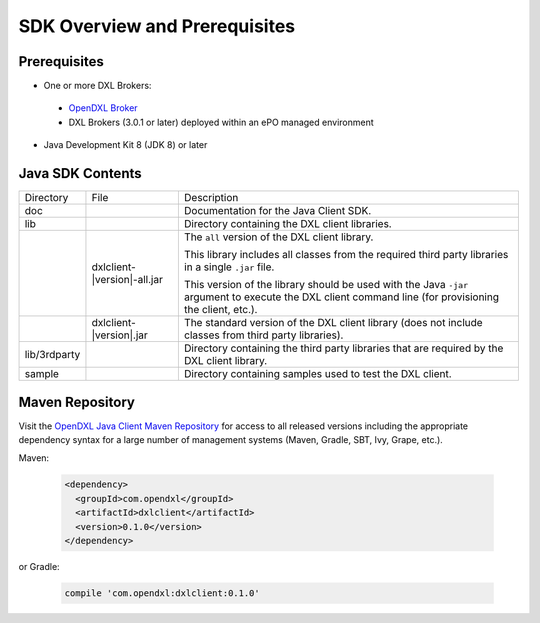 SDK Overview and Prerequisites
==============================

Prerequisites
*************

* One or more DXL Brokers:
 - `OpenDXL Broker <https://github.com/opendxl/opendxl-broker>`_
 - DXL Brokers (3.0.1 or later) deployed within an ePO managed environment
* Java Development Kit 8 (JDK 8) or later

Java SDK Contents
*****************

.. tabularcolumns:: |{5cm}|{5cm}|{5cm}|

+--------------+----------------------------------+-------------------------------------------------------------------+
| Directory    | File                             |  Description                                                      |
+--------------+----------------------------------+-------------------------------------------------------------------+
| doc          |                                  | Documentation for the Java Client SDK.                            |
+--------------+----------------------------------+-------------------------------------------------------------------+
| lib          |                                  | Directory containing the DXL client libraries.                    |
+--------------+----------------------------------+-------------------------------------------------------------------+
|              | dxlclient-\ |version|\-all.jar   | The ``all`` version of the DXL client library.                    |
|              |                                  |                                                                   |
|              |                                  | This library includes all classes from the required third party   |
|              |                                  | libraries in a single ``.jar`` file.                              |
|              |                                  |                                                                   |
|              |                                  | This version of the library should be                             |
|              |                                  | used with the Java ``-jar`` argument to execute the DXL client    |
|              |                                  | command line (for provisioning the client, etc.).                 |
+--------------+----------------------------------+-------------------------------------------------------------------+
|              | dxlclient-\ |version|\.jar       | The standard version of the DXL client library (does not include  |
|              |                                  | classes from third party libraries).                              |
+--------------+----------------------------------+-------------------------------------------------------------------+
| lib/3rdparty |                                  | Directory containing the third party libraries that are           |
|              |                                  | required by the DXL client library.                               |
+--------------+----------------------------------+-------------------------------------------------------------------+
| sample       |                                  | Directory containing samples used to test the DXL client.         |
+--------------+----------------------------------+-------------------------------------------------------------------+

Maven Repository
****************

Visit the `OpenDXL Java Client Maven Repository <https://mvnrepository.com/artifact/com.opendxl/dxlclient>`_ for
access to all released versions including the appropriate dependency syntax for a large number of management
systems (Maven, Gradle, SBT, Ivy, Grape, etc.).

Maven:

    .. code-block:: xml

        <dependency>
          <groupId>com.opendxl</groupId>
          <artifactId>dxlclient</artifactId>
          <version>0.1.0</version>
        </dependency>
or Gradle:

    .. code-block:: groovy

        compile 'com.opendxl:dxlclient:0.1.0'
